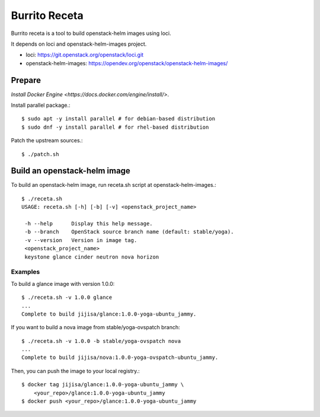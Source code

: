 Burrito Receta
================

Burrito receta is a tool to build openstack-helm images using loci.

It depends on loci and openstack-helm-images project.

* loci: https://git.openstack.org/openstack/loci.git
* openstack-helm-images: https://opendev.org/openstack/openstack-helm-images/

Prepare
--------

`Install Docker Engine <https://docs.docker.com/engine/install/>`.

Install parallel package.::

    $ sudo apt -y install parallel # for debian-based distribution
    $ sudo dnf -y install parallel # for rhel-based distribution

Patch the upstream sources.::

    $ ./patch.sh

Build an openstack-helm image
-------------------------------

To build an openstack-helm image,
run receta.sh script at openstack-helm-images.::

    $ ./receta.sh
    USAGE: receta.sh [-h] [-b] [-v] <openstack_project_name>
    
     -h --help      Display this help message.
     -b --branch    OpenStack source branch name (default: stable/yoga).
     -v --version   Version in image tag.
     <openstack_project_name>
     keystone glance cinder neutron nova horizon

Examples
+++++++++

To build a glance image with version 1.0.0::

    $ ./receta.sh -v 1.0.0 glance
    ...
    Complete to build jijisa/glance:1.0.0-yoga-ubuntu_jammy.

If you want to build a nova image from stable/yoga-ovspatch branch::

    $ ./receta.sh -v 1.0.0 -b stable/yoga-ovspatch nova
    ...
    Complete to build jijisa/nova:1.0.0-yoga-ovspatch-ubuntu_jammy.

Then, you can push the image to your local registry.::

    $ docker tag jijisa/glance:1.0.0-yoga-ubuntu_jammy \
        <your_repo>/glance:1.0.0-yoga-ubuntu_jammy
    $ docker push <your_repo>/glance:1.0.0-yoga-ubuntu_jammy


